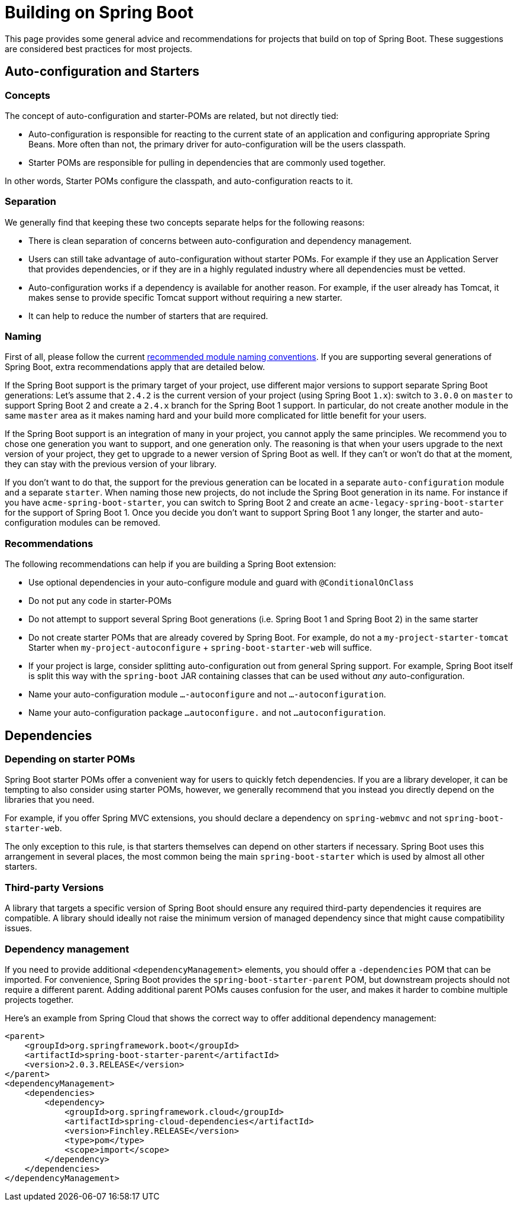 # Building on Spring Boot

This page provides some general advice and recommendations for projects that build on top of Spring Boot.
These suggestions are considered best practices for most projects.



## Auto-configuration and Starters



### Concepts
The concept of auto-configuration and starter-POMs are related, but not directly tied:

* Auto-configuration is responsible for reacting to the current state of an application and configuring appropriate Spring Beans. 
More often than not, the primary driver for auto-configuration will be the users classpath.
* Starter POMs are responsible for pulling in dependencies that are commonly used together.

In other words, Starter POMs configure the classpath, and auto-configuration reacts to it.

### Separation
We generally find that keeping these two concepts separate helps for the following reasons:

* There is clean separation of concerns between auto-configuration and dependency management.
* Users can still take advantage of auto-configuration without starter POMs.
  For example if they use an Application Server that provides dependencies, or if they are in a highly regulated industry where all dependencies must be vetted.
* Auto-configuration works if a dependency is available for another reason. 
  For example, if the user already has Tomcat, it makes sense to provide specific Tomcat support without requiring a new starter.
* It can help to reduce the number of starters that are required.

### Naming
First of all, please follow the current https://docs.spring.io/spring-boot/docs/current/reference/htmlsingle/#boot-features-custom-starter-naming[recommended module naming conventions]. If you are supporting several generations of Spring Boot, extra recommendations apply that are detailed below.

If the Spring Boot support is the primary target of your project, use different major versions to support separate Spring Boot generations: Let's assume that `2.4.2` is the current version of your project (using Spring Boot `1.x`): switch to `3.0.0` on `master` to support Spring Boot 2 and create a `2.4.x` branch for the Spring Boot 1 support. In particular, do not create another module in the same `master` area as it makes naming hard and your build more complicated for little benefit for your users.

If the Spring Boot support is an integration of many in your project, you cannot apply the same principles. We recommend you to chose one generation you want to support, and one generation only. The reasoning is that when your users upgrade to the next version of your project, they get to upgrade to a newer version of Spring Boot as well. If they can't or won't do that at the moment, they can stay with the previous version of your library.

If you don't want to do that, the support for the previous generation can be located in a separate `auto-configuration` module and a separate `starter`. When naming those new projects, do not include the Spring Boot generation in its name. For instance if you have `acme-spring-boot-starter`, you can switch to Spring Boot 2 and create an `acme-legacy-spring-boot-starter` for the support of Spring Boot 1. Once you decide you don't want to support Spring Boot 1 any longer, the starter and auto-configuration modules can be removed.


### Recommendations
The following recommendations can help if you are building a Spring Boot extension:

* Use optional dependencies in your auto-configure module and guard with `@ConditionalOnClass`
* Do not put any code in starter-POMs
* Do not attempt to support several Spring Boot generations (i.e. Spring Boot 1 and Spring Boot 2) in the same starter
* Do not create starter POMs that are already covered by Spring Boot. 
  For example, do not a `my-project-starter-tomcat` Starter when `my-project-autoconfigure` + `spring-boot-starter-web` will suffice.
* If your project is large, consider splitting auto-configuration out from general Spring support.
  For example, Spring Boot itself is split this way with the `spring-boot` JAR containing classes that can be used without _any_ auto-configuration.
* Name your auto-configuration module `...-autoconfigure` and not `...-autoconfiguration`.
* Name your auto-configuration package `...autoconfigure.` and not `...autoconfiguration`.


## Dependencies

### Depending on starter POMs
Spring Boot starter POMs offer a convenient way for users to quickly fetch dependencies.
If you are a library developer, it can be tempting to also consider using starter POMs, however, we generally recommend that you instead you directly depend on the libraries that you need.

For example, if you offer Spring MVC extensions, you should declare a dependency on `spring-webmvc` and not `spring-boot-starter-web`.

The only exception to this rule, is that starters themselves can depend on other starters if necessary.
Spring Boot uses this arrangement in several places, the most common being the main `spring-boot-starter` which is used by almost all other starters.

### Third-party Versions
A library that targets a specific version of Spring Boot should ensure any required third-party dependencies it requires are compatible.
A library should ideally not raise the minimum version of managed dependency since that might cause compatibility issues.

### Dependency management
If you need to provide additional `<dependencyManagement>` elements, you should offer a `-dependencies` POM that can be imported.
For convenience, Spring Boot provides the `spring-boot-starter-parent` POM, but downstream projects should not require a different parent.
Adding additional parent POMs causes confusion for the user, and makes it harder to combine multiple projects together.

Here's an example from Spring Cloud that shows the correct way to offer additional dependency management:

[source,xml]
----
<parent>
    <groupId>org.springframework.boot</groupId>
    <artifactId>spring-boot-starter-parent</artifactId>
    <version>2.0.3.RELEASE</version>
</parent>
<dependencyManagement>
    <dependencies>
        <dependency>
            <groupId>org.springframework.cloud</groupId>
            <artifactId>spring-cloud-dependencies</artifactId>
            <version>Finchley.RELEASE</version>
            <type>pom</type>
            <scope>import</scope>
        </dependency>
    </dependencies>
</dependencyManagement>
----